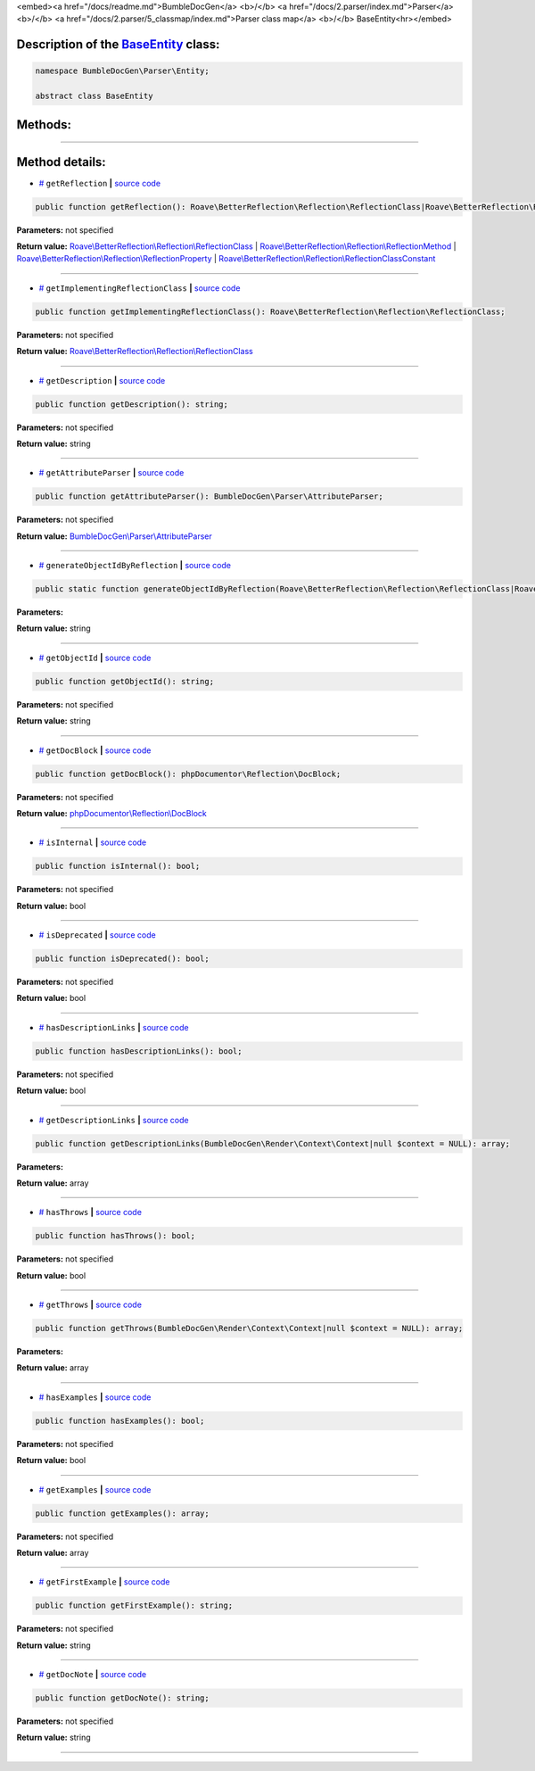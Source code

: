 <embed><a href="/docs/readme.md">BumbleDocGen</a> <b>/</b> <a href="/docs/2.parser/index.md">Parser</a> <b>/</b> <a href="/docs/2.parser/5_classmap/index.md">Parser class map</a> <b>/</b> BaseEntity<hr></embed>

Description of the `BaseEntity </BumbleDocGen/Parser/Entity/BaseEntity.php>`_ class:
-----------------------






.. code-block:: php

    namespace BumbleDocGen\Parser\Entity;

    abstract class BaseEntity









Methods:
-----------------------



.. raw:: html

  <ol>
                <li><a href="#mgetreflection">getReflection</a> </li>
                <li><a href="#mgetimplementingreflectionclass">getImplementingReflectionClass</a> </li>
                <li><a href="#mgetdescription">getDescription</a> </li>
                <li><a href="#mgetattributeparser">getAttributeParser</a> </li>
                <li><a href="#mgenerateobjectidbyreflection">generateObjectIdByReflection</a> </li>
                <li><a href="#mgetobjectid">getObjectId</a> </li>
                <li><a href="#mgetdocblock">getDocBlock</a> </li>
                <li><a href="#misinternal">isInternal</a> </li>
                <li><a href="#misdeprecated">isDeprecated</a> </li>
                <li><a href="#mhasdescriptionlinks">hasDescriptionLinks</a> </li>
                <li><a href="#mgetdescriptionlinks">getDescriptionLinks</a> </li>
                <li><a href="#mhasthrows">hasThrows</a> </li>
                <li><a href="#mgetthrows">getThrows</a> </li>
                <li><a href="#mhasexamples">hasExamples</a> </li>
                <li><a href="#mgetexamples">getExamples</a> </li>
                <li><a href="#mgetfirstexample">getFirstExample</a> </li>
                <li><a href="#mgetdocnote">getDocNote</a> </li>
        </ol>










--------------------




Method details:
-----------------------



.. _mgetreflection:

* `# <mgetreflection_>`_  ``getReflection``   **|** `source code </BumbleDocGen/Parser/Entity/BaseEntity.php#L33>`_
.. code-block:: php

        public function getReflection(): Roave\BetterReflection\Reflection\ReflectionClass|Roave\BetterReflection\Reflection\ReflectionMethod|Roave\BetterReflection\Reflection\ReflectionProperty|Roave\BetterReflection\Reflection\ReflectionClassConstant;




**Parameters:** not specified


**Return value:** `Roave\\BetterReflection\\Reflection\\ReflectionClass </vendor/roave/better-reflection/src/Reflection/ReflectionClass\.php>`_ | `Roave\\BetterReflection\\Reflection\\ReflectionMethod </vendor/roave/better-reflection/src/Reflection/ReflectionMethod\.php>`_ | `Roave\\BetterReflection\\Reflection\\ReflectionProperty </vendor/roave/better-reflection/src/Reflection/ReflectionProperty\.php>`_ | `Roave\\BetterReflection\\Reflection\\ReflectionClassConstant </vendor/roave/better-reflection/src/Reflection/ReflectionClassConstant\.php>`_

________

.. _mgetimplementingreflectionclass:

* `# <mgetimplementingreflectionclass_>`_  ``getImplementingReflectionClass``   **|** `source code </BumbleDocGen/Parser/Entity/BaseEntity.php#L35>`_
.. code-block:: php

        public function getImplementingReflectionClass(): Roave\BetterReflection\Reflection\ReflectionClass;




**Parameters:** not specified


**Return value:** `Roave\\BetterReflection\\Reflection\\ReflectionClass </vendor/roave/better-reflection/src/Reflection/ReflectionClass\.php>`_

________

.. _mgetdescription:

* `# <mgetdescription_>`_  ``getDescription``   **|** `source code </BumbleDocGen/Parser/Entity/BaseEntity.php#L41>`_
.. code-block:: php

        public function getDescription(): string;




**Parameters:** not specified


**Return value:** string

________

.. _mgetattributeparser:

* `# <mgetattributeparser_>`_  ``getAttributeParser``   **|** `source code </BumbleDocGen/Parser/Entity/BaseEntity.php#L43>`_
.. code-block:: php

        public function getAttributeParser(): BumbleDocGen\Parser\AttributeParser;




**Parameters:** not specified


**Return value:** `BumbleDocGen\\Parser\\AttributeParser </BumbleDocGen/Parser/AttributeParser\.php>`_

________

.. _mgenerateobjectidbyreflection:

* `# <mgenerateobjectidbyreflection_>`_  ``generateObjectIdByReflection``   **|** `source code </BumbleDocGen/Parser/Entity/BaseEntity.php#L48>`_
.. code-block:: php

        public static function generateObjectIdByReflection(Roave\BetterReflection\Reflection\ReflectionClass|Roave\BetterReflection\Reflection\ReflectionMethod|Roave\BetterReflection\Reflection\ReflectionProperty|Roave\BetterReflection\Reflection\ReflectionClassConstant $reflection): string;




**Parameters:**

.. raw:: html

    <table>
    <thead>
    <tr>
        <th>Name</th>
        <th>Type</th>
        <th>Description</th>
    </tr>
    </thead>
    <tbody>
            <tr>
            <td>$reflection</td>
            <td><a href='/vendor/roave/better-reflection/src/Reflection/ReflectionClass.php'>Roave\BetterReflection\Reflection\ReflectionClass</a> | <a href='/vendor/roave/better-reflection/src/Reflection/ReflectionMethod.php'>Roave\BetterReflection\Reflection\ReflectionMethod</a> | <a href='/vendor/roave/better-reflection/src/Reflection/ReflectionProperty.php'>Roave\BetterReflection\Reflection\ReflectionProperty</a> | <a href='/vendor/roave/better-reflection/src/Reflection/ReflectionClassConstant.php'>Roave\BetterReflection\Reflection\ReflectionClassConstant</a></td>
            <td>-</td>
        </tr>
        </tbody>
    </table>


**Return value:** string

________

.. _mgetobjectid:

* `# <mgetobjectid_>`_  ``getObjectId``   **|** `source code </BumbleDocGen/Parser/Entity/BaseEntity.php#L56>`_
.. code-block:: php

        public function getObjectId(): string;




**Parameters:** not specified


**Return value:** string

________

.. _mgetdocblock:

* `# <mgetdocblock_>`_  ``getDocBlock``   **|** `source code </BumbleDocGen/Parser/Entity/BaseEntity.php#L77>`_
.. code-block:: php

        public function getDocBlock(): phpDocumentor\Reflection\DocBlock;




**Parameters:** not specified


**Return value:** `phpDocumentor\\Reflection\\DocBlock </vendor/phpdocumentor/reflection-docblock/src/DocBlock\.php>`_

________

.. _misinternal:

* `# <misinternal_>`_  ``isInternal``   **|** `source code </BumbleDocGen/Parser/Entity/BaseEntity.php#L88>`_
.. code-block:: php

        public function isInternal(): bool;




**Parameters:** not specified


**Return value:** bool

________

.. _misdeprecated:

* `# <misdeprecated_>`_  ``isDeprecated``   **|** `source code </BumbleDocGen/Parser/Entity/BaseEntity.php#L100>`_
.. code-block:: php

        public function isDeprecated(): bool;




**Parameters:** not specified


**Return value:** bool

________

.. _mhasdescriptionlinks:

* `# <mhasdescriptionlinks_>`_  ``hasDescriptionLinks``   **|** `source code </BumbleDocGen/Parser/Entity/BaseEntity.php#L112>`_
.. code-block:: php

        public function hasDescriptionLinks(): bool;




**Parameters:** not specified


**Return value:** bool

________

.. _mgetdescriptionlinks:

* `# <mgetdescriptionlinks_>`_  ``getDescriptionLinks``   **|** `source code </BumbleDocGen/Parser/Entity/BaseEntity.php#L133>`_
.. code-block:: php

        public function getDescriptionLinks(BumbleDocGen\Render\Context\Context|null $context = NULL): array;




**Parameters:**

.. raw:: html

    <table>
    <thead>
    <tr>
        <th>Name</th>
        <th>Type</th>
        <th>Description</th>
    </tr>
    </thead>
    <tbody>
            <tr>
            <td>$context</td>
            <td><a href='/BumbleDocGen/Render/Context/Context.php'>BumbleDocGen\Render\Context\Context</a> | null</td>
            <td>-</td>
        </tr>
        </tbody>
    </table>


**Return value:** array

________

.. _mhasthrows:

* `# <mhasthrows_>`_  ``hasThrows``   **|** `source code </BumbleDocGen/Parser/Entity/BaseEntity.php#L234>`_
.. code-block:: php

        public function hasThrows(): bool;




**Parameters:** not specified


**Return value:** bool

________

.. _mgetthrows:

* `# <mgetthrows_>`_  ``getThrows``   **|** `source code </BumbleDocGen/Parser/Entity/BaseEntity.php#L243>`_
.. code-block:: php

        public function getThrows(BumbleDocGen\Render\Context\Context|null $context = NULL): array;




**Parameters:**

.. raw:: html

    <table>
    <thead>
    <tr>
        <th>Name</th>
        <th>Type</th>
        <th>Description</th>
    </tr>
    </thead>
    <tbody>
            <tr>
            <td>$context</td>
            <td><a href='/BumbleDocGen/Render/Context/Context.php'>BumbleDocGen\Render\Context\Context</a> | null</td>
            <td>-</td>
        </tr>
        </tbody>
    </table>


**Return value:** array

________

.. _mhasexamples:

* `# <mhasexamples_>`_  ``hasExamples``   **|** `source code </BumbleDocGen/Parser/Entity/BaseEntity.php#L291>`_
.. code-block:: php

        public function hasExamples(): bool;




**Parameters:** not specified


**Return value:** bool

________

.. _mgetexamples:

* `# <mgetexamples_>`_  ``getExamples``   **|** `source code </BumbleDocGen/Parser/Entity/BaseEntity.php#L300>`_
.. code-block:: php

        public function getExamples(): array;




**Parameters:** not specified


**Return value:** array

________

.. _mgetfirstexample:

* `# <mgetfirstexample_>`_  ``getFirstExample``   **|** `source code </BumbleDocGen/Parser/Entity/BaseEntity.php#L319>`_
.. code-block:: php

        public function getFirstExample(): string;




**Parameters:** not specified


**Return value:** string

________

.. _mgetdocnote:

* `# <mgetdocnote_>`_  ``getDocNote``   **|** `source code </BumbleDocGen/Parser/Entity/BaseEntity.php#L325>`_
.. code-block:: php

        public function getDocNote(): string;




**Parameters:** not specified


**Return value:** string

________


